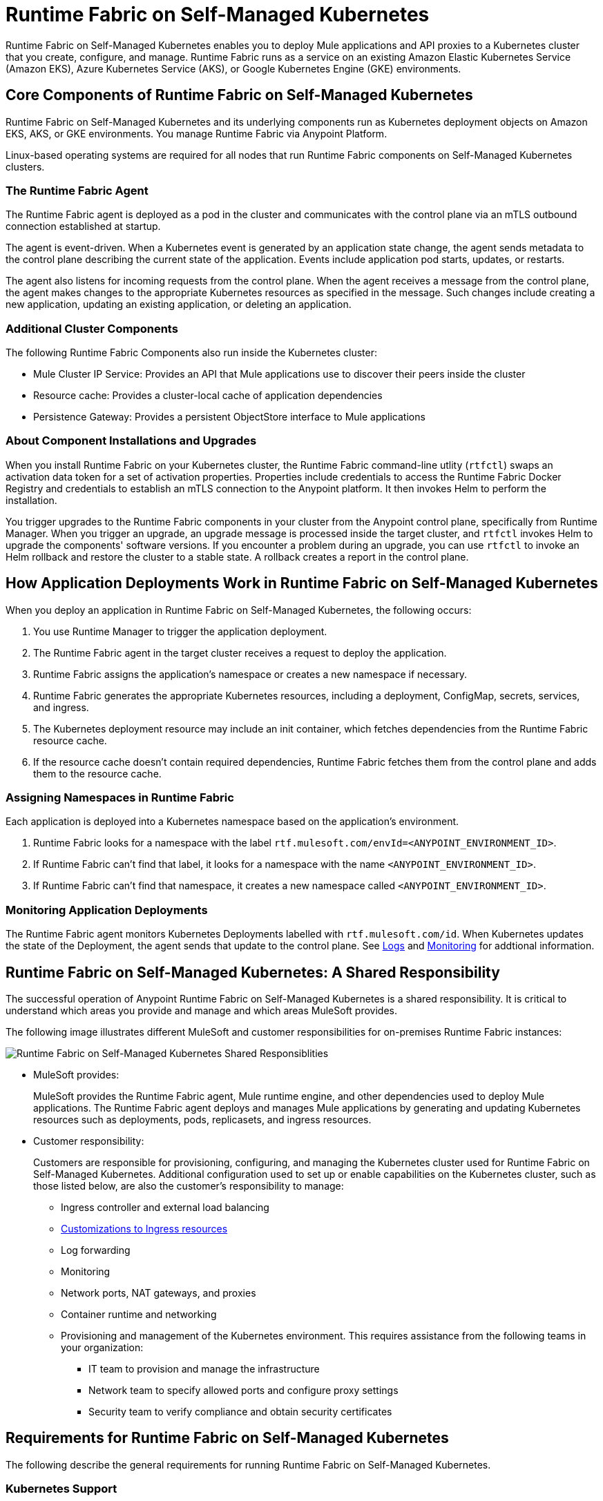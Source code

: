 = Runtime Fabric on Self-Managed Kubernetes

Runtime Fabric on Self-Managed Kubernetes enables you to deploy Mule applications and API proxies to a Kubernetes cluster that you create, configure, and manage. Runtime Fabric runs as a service on an existing Amazon Elastic Kubernetes Service (Amazon EKS), Azure Kubernetes Service (AKS), or Google Kubernetes Engine (GKE) environments.

== Core Components of Runtime Fabric on Self-Managed Kubernetes 

Runtime Fabric on Self-Managed Kubernetes and its underlying components run as Kubernetes deployment objects on Amazon EKS, AKS, or GKE environments. You manage Runtime Fabric via Anypoint Platform.

Linux-based operating systems are required for all nodes that run Runtime Fabric components on Self-Managed Kubernetes clusters.

=== The Runtime Fabric Agent

The Runtime Fabric agent is deployed as a pod in the cluster and communicates with the control plane via an mTLS outbound connection established at startup. 

The agent is event-driven. When a Kubernetes event is generated by an application state change, the agent sends metadata to the control plane describing the current state of the application. Events include application pod starts, updates, or restarts.

The agent also listens for incoming requests from the control plane. When the agent receives a message from the control plane, the agent makes changes to the appropriate Kubernetes resources as specified in the message. Such changes include creating a new application, updating an existing application, or deleting an application. 

=== Additional Cluster Components

The following Runtime Fabric Components also run inside the Kubernetes cluster: 

* Mule Cluster IP Service: Provides an API that Mule applications use to discover their peers inside the cluster
* Resource cache: Provides a cluster-local cache of application dependencies
* Persistence Gateway: Provides a persistent ObjectStore interface to Mule applications

=== About Component Installations and Upgrades

When you install Runtime Fabric on your Kubernetes cluster, the Runtime Fabric command-line utlity (`rtfctl`) swaps an activation data token for a set of activation properties. Properties include credentials to access the Runtime Fabric Docker Registry and credentials to establish an mTLS connection to the Anypoint platform. It then invokes Helm to perform the installation. 

You trigger upgrades to the Runtime Fabric components in your cluster from the Anypoint control plane, specifically from Runtime Manager. When you trigger an upgrade, an upgrade message is processed inside the target cluster, and `rtfctl` invokes Helm to upgrade the components' software versions. If you encounter a problem during an upgrade, you can use `rtfctl` to invoke an Helm rollback and restore the cluster to a stable state. A rollback creates a report in the control plane.

== How Application Deployments Work in Runtime Fabric on Self-Managed Kubernetes 

When you deploy an application in Runtime Fabric on Self-Managed Kubernetes, the following occurs:

. You use Runtime Manager to trigger the application deployment.
. The Runtime Fabric agent in the target cluster receives a request to deploy the application.
. Runtime Fabric assigns the application's namespace or creates a new namespace if necessary.
. Runtime Fabric generates the appropriate Kubernetes resources, including a deployment, ConfigMap, secrets, services, and ingress.
. The Kubernetes deployment resource may include an init container, which fetches dependencies from the Runtime Fabric resource cache.
. If the resource cache doesn’t contain required dependencies, Runtime Fabric fetches them from the control plane and adds them to the resource cache.

//image 

=== Assigning Namespaces in Runtime Fabric

Each application is deployed into a Kubernetes namespace based on the application’s environment. 

. Runtime Fabric looks for a namespace with the label `rtf.mulesoft.com/envId=<ANYPOINT_ENVIRONMENT_ID>`. 
. If Runtime Fabric can't find that label, it looks for a namespace with the name `<ANYPOINT_ENVIRONMENT_ID>`. 
. If Runtime Fabric can't find that namespace, it creates a new namespace called `<ANYPOINT_ENVIRONMENT_ID>`.

//add image

=== Monitoring Application Deployments

The Runtime Fabric agent monitors Kubernetes Deployments labelled with `rtf.mulesoft.com/id`. When Kubernetes updates the state of the Deployment, the agent sends that update to the control plane. See xref:logs[Logs] and xref:monitoring[Monitoring] for addtional information. 


== Runtime Fabric on Self-Managed Kubernetes: A Shared Responsibility

The successful operation of Anypoint Runtime Fabric on Self-Managed Kubernetes is a shared responsibility. It is critical to understand which areas you provide and manage and which areas MuleSoft provides.

The following image illustrates different MuleSoft and customer responsibilities for on-premises Runtime Fabric instances:

//update image

image::runtimefabricresponsibility-self-managed.png[Runtime Fabric on Self-Managed Kubernetes Shared Responsiblities]

* MuleSoft provides:
+
MuleSoft provides the Runtime Fabric agent, Mule runtime engine, and other dependencies used to deploy Mule applications. The Runtime Fabric agent deploys and manages Mule applications by generating and updating Kubernetes resources such as deployments, pods, replicasets, and ingress resources.

* Customer responsibility:
+
Customers are responsible for provisioning, configuring, and managing the Kubernetes cluster used for Runtime Fabric on Self-Managed Kubernetes. Additional configuration used to set up or enable capabilities on the Kubernetes cluster, such as those listed below, are also the customer's responsibility to manage:
+
** Ingress controller and external load balancing
+
** xref:custom-ingress-configuration.adoc[Customizations to Ingress resources]
+
** Log forwarding
+
** Monitoring
+
** Network ports, NAT gateways, and proxies
+
** Container runtime and networking
+
** Provisioning and management of the Kubernetes environment. This requires assistance from the following teams in your organization:
+
*** IT team to provision and manage the infrastructure
+
*** Network team to specify allowed ports and configure proxy settings
+
*** Security team to verify compliance and obtain security certificates

== Requirements for Runtime Fabric on Self-Managed Kubernetes

The following describe the general requirements for running Runtime Fabric on Self-Managed Kubernetes.

=== Kubernetes Support

Runtime Fabric on Self-Managed Kubernetes requires a dedicated cluster that is provisioned and operational. Verify if your environment is correctly configured using the `rtfctl` command-line utility. See xref:install-self-managed.adoc[Install Runtime Fabric on Self-Managed Kubernetes].

Runtime Fabric on Self-Managed Kubernetes supports the following Kubernetes versions:

* 1.18.x
* 1.19.x
* 1.20.10 

=== Supported Architectures

Runtime Fabric on Self-Managed Kubernetes requires worker nodes which use the x86/x64 architecture. ARM-base architectures are not supported.

=== Operating Systems

Runtime Fabric on Self-Managed Kubernetes supports any Linux-based operating system supported by Amazon EKS, AKS, or GKE.

=== Nodes and Resources

In general, you should follow the best practices provided by your Kubernetes vendor to ensure availability and simplify the administration of your infrastructure.

Follow best practices by installing Runtime Fabric on Self-Managed Kubernetes in an environment with a minimum of two nodes each having the following resources:

* Minimum of two CPU cores
* At least 15 GiB of RAM
* At least 250 GiB of available disk space

Adjust the number of nodes and amount of resources allocated according to the amount and type of workload you run on each Runtime Fabric.

=== Anypoint Platform Roles and Permissions

To succesfully use Runtime Fabric, your Anypoint Platform account must have the following permissions enabled:

* To manage permissions for Anypoint Platform users, you must have the ability to use xref:access-management::index.adoc[Anypoint Access Management].
* To deploy and manage applications, you must have the ability to use Anypoint Runtime Manager. To deploy applications, you must also have the Exchange Contributors permission enabled for your Anypoint Platform account.
* To use Runtime Fabric, you must have the Organization Administrators permission or the Manage Runtime Fabrics permission on the corresponding environments.
* To delete Runtime Fabric instances, administrators need the Manage Runtime Fabrics permission at the organization level.

=== Network Configuration

Runtime Fabric on Self-Managed Kubernetes requires an IT administrator to configure network ports, hostnames, and certificates to function correctly. See xref:install-self-managed.adoc[Install Runtime Fabric on Self-Managed Kubernetes].

=== Anypoint Platform Roles and Permissions

To succesfully use Runtime Fabric, your Anypoint Platform account must have the following permissions enabled:

* To manage permissions for Anypoint Platform users, you must have the ability to use xref:access-management::index.adoc[Anypoint Access Management].
* To deploy and manage applications, you must have the ability to use Anypoint Runtime Manager. To deploy applications, you must also have the Exchange Contributors permission enabled for your Anypoint Platform account.
* To use Runtime Fabric, you must have the Organization Administrators permission or the Manage Runtime Fabrics permission on the corresponding environments.
* To delete Runtime Fabric instances, administrators need the Manage Runtime Fabrics permission at the organization level.

=== Ingress Controller

Runtime Fabric on Self-Managed Kubernetes supports any ingress controller that is compatible with your Kubernetes environment and supports a deployment model where a separate ingress resource is created per application deployment. In general, most off-the-shelf ingress controllers support this model.

[IMPORTANT]
====
For GKE customers, the ingress controller included with GKE provisions a separate HTTP load balancer per application by default. Before using the ingress controller provided by GKE, learn more about its behavior, exploring workarounds, or using another ingress controller if this behavior is undesirable. See link:https://help.mulesoft.com/s/article/Default-Ingress-Controller-Behavior-with-Runtime-Fabric-on-GKE[KB article] for more details.
====

=== Logs

Applications deployed on Runtime Fabric on Self-Managed Kubernetes direct logs to `stdout`. The container runtime collects these logs and writes them to a file. The storage location of this file depends on your container runtime and configuration. Refer to the documentation for your Kubernetes environment for details.
  
=== External Log Forwarding

Runtime Fabric on Self-Managed Kubernetes does not include external log forwarding. You are responsible for installing, configuring, and managing an external log forwarder. You can use any external log forwarding agent that is compatible with your Kubernetes environment running on Amazon EKS, AKS, or GKE. Common log forwarding agents include:

* Splunk Connect for Kubernetes
* Fluentbit

For Titanium customers, Runtime Fabric on Self-Managed Kubernetes supports logging using Anypoint Monitoring. See xref:monitoring::logs.adoc[Logs in Anypoint Monitoring] for more information.

=== Monitoring

xref:monitoring::index.adoc[Anypoint Monitoring] provides metrics for applications and API gateways deployed to Runtime Fabric. 

To collect metrics, Anypoint Monitoring sidecars run in all applications deployed to Runtime Fabric. See xref:manage-monitor-applications.adoc[Monitor Applications Deployed to Runtime Fabric] for details, including how to enable or disable monitoring. 

Runtime Fabric does not provide support for integrating third-party monitoring solutions.

== See Also

* xref:install-self-managed.adoc[Install Runtime Fabric on Self-Managed Kubernetes]

